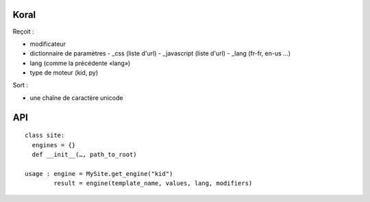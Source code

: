 =====
Koral
=====

Reçoit :

- modificateur
- dictionnaire de paramètres
  - _css (liste d'url)
  - _javascript (liste d'url)
  - _lang (fr-fr, en-us …)

- lang (comme la précédente «lang»)
- type de moteur (kid, py)

Sort :

- une chaîne de caractère unicode

===
API
===
::
  
  class site:
    engines = {}
    def __init__(…, path_to_root)
  
  usage : engine = MySite.get_engine("kid")
          result = engine(template_name, values, lang, modifiers)
